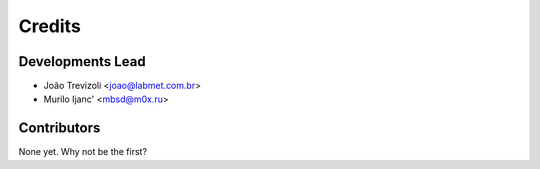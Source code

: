 =======
Credits
=======

Developments Lead
----------------

* João Trevizoli <joao@labmet.com.br>
* Murilo Ijanc' <mbsd@m0x.ru>

Contributors
------------

None yet. Why not be the first?
